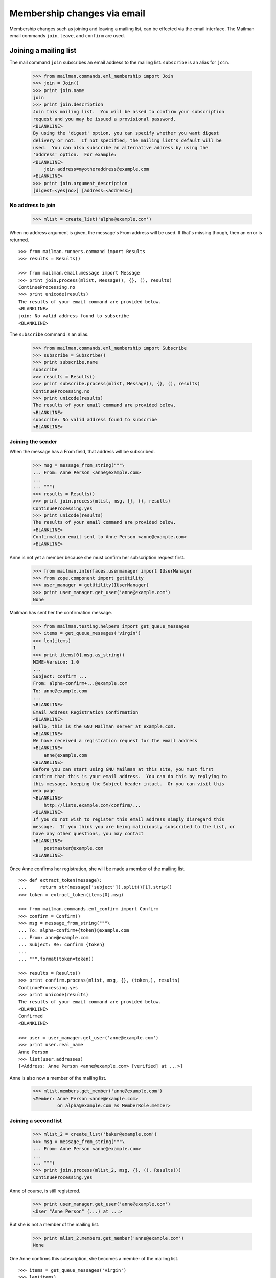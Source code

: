 ============================
Membership changes via email
============================

Membership changes such as joining and leaving a mailing list, can be effected
via the email interface.  The Mailman email commands ``join``, ``leave``, and
``confirm`` are used.


Joining a mailing list
======================

The mail command ``join`` subscribes an email address to the mailing list.
``subscribe`` is an alias for ``join``.

    >>> from mailman.commands.eml_membership import Join
    >>> join = Join()
    >>> print join.name
    join
    >>> print join.description
    Join this mailing list.  You will be asked to confirm your subscription
    request and you may be issued a provisional password.
    <BLANKLINE>
    By using the 'digest' option, you can specify whether you want digest
    delivery or not.  If not specified, the mailing list's default will be
    used.  You can also subscribe an alternative address by using the
    'address' option.  For example:
    <BLANKLINE>
        join address=myotheraddress@example.com
    <BLANKLINE>
    >>> print join.argument_description
    [digest=<yes|no>] [address=<address>]


No address to join
------------------

    >>> mlist = create_list('alpha@example.com')

When no address argument is given, the message's From address will be used.
If that's missing though, then an error is returned.
::

    >>> from mailman.runners.command import Results
    >>> results = Results()

    >>> from mailman.email.message import Message
    >>> print join.process(mlist, Message(), {}, (), results)
    ContinueProcessing.no
    >>> print unicode(results)
    The results of your email command are provided below.
    <BLANKLINE>
    join: No valid address found to subscribe
    <BLANKLINE>

The ``subscribe`` command is an alias.

    >>> from mailman.commands.eml_membership import Subscribe
    >>> subscribe = Subscribe()
    >>> print subscribe.name
    subscribe
    >>> results = Results()
    >>> print subscribe.process(mlist, Message(), {}, (), results)
    ContinueProcessing.no
    >>> print unicode(results)
    The results of your email command are provided below.
    <BLANKLINE>
    subscribe: No valid address found to subscribe
    <BLANKLINE>


Joining the sender
------------------

When the message has a From field, that address will be subscribed.

    >>> msg = message_from_string("""\
    ... From: Anne Person <anne@example.com>
    ...
    ... """)
    >>> results = Results()
    >>> print join.process(mlist, msg, {}, (), results)
    ContinueProcessing.yes
    >>> print unicode(results)
    The results of your email command are provided below.
    <BLANKLINE>
    Confirmation email sent to Anne Person <anne@example.com>
    <BLANKLINE>

Anne is not yet a member because she must confirm her subscription request
first.

    >>> from mailman.interfaces.usermanager import IUserManager
    >>> from zope.component import getUtility
    >>> user_manager = getUtility(IUserManager)
    >>> print user_manager.get_user('anne@example.com')
    None

Mailman has sent her the confirmation message.

    >>> from mailman.testing.helpers import get_queue_messages
    >>> items = get_queue_messages('virgin')
    >>> len(items)
    1
    >>> print items[0].msg.as_string()
    MIME-Version: 1.0
    ...
    Subject: confirm ...
    From: alpha-confirm+...@example.com
    To: anne@example.com
    ...
    <BLANKLINE>
    Email Address Registration Confirmation
    <BLANKLINE>
    Hello, this is the GNU Mailman server at example.com.
    <BLANKLINE>
    We have received a registration request for the email address
    <BLANKLINE>
        anne@example.com
    <BLANKLINE>
    Before you can start using GNU Mailman at this site, you must first
    confirm that this is your email address.  You can do this by replying to
    this message, keeping the Subject header intact.  Or you can visit this
    web page
    <BLANKLINE>
        http://lists.example.com/confirm/...
    <BLANKLINE>
    If you do not wish to register this email address simply disregard this
    message.  If you think you are being maliciously subscribed to the list, or
    have any other questions, you may contact
    <BLANKLINE>
        postmaster@example.com
    <BLANKLINE>

Once Anne confirms her registration, she will be made a member of the mailing
list.
::

    >>> def extract_token(message):
    ...     return str(message['subject']).split()[1].strip()
    >>> token = extract_token(items[0].msg)

    >>> from mailman.commands.eml_confirm import Confirm
    >>> confirm = Confirm()
    >>> msg = message_from_string("""\
    ... To: alpha-confirm+{token}@example.com
    ... From: anne@example.com
    ... Subject: Re: confirm {token}
    ...
    ... """.format(token=token))

    >>> results = Results()
    >>> print confirm.process(mlist, msg, {}, (token,), results)
    ContinueProcessing.yes
    >>> print unicode(results)
    The results of your email command are provided below.
    <BLANKLINE>
    Confirmed
    <BLANKLINE>

    >>> user = user_manager.get_user('anne@example.com')
    >>> print user.real_name
    Anne Person
    >>> list(user.addresses)
    [<Address: Anne Person <anne@example.com> [verified] at ...>]

Anne is also now a member of the mailing list.

    >>> mlist.members.get_member('anne@example.com')
    <Member: Anne Person <anne@example.com>
             on alpha@example.com as MemberRole.member>


Joining a second list
---------------------

    >>> mlist_2 = create_list('baker@example.com')
    >>> msg = message_from_string("""\
    ... From: Anne Person <anne@example.com>
    ...
    ... """)
    >>> print join.process(mlist_2, msg, {}, (), Results())
    ContinueProcessing.yes

Anne of course, is still registered.

    >>> print user_manager.get_user('anne@example.com')
    <User "Anne Person" (...) at ...>

But she is not a member of the mailing list.

    >>> print mlist_2.members.get_member('anne@example.com')
    None

One Anne confirms this subscription, she becomes a member of the mailing
list.
::

    >>> items = get_queue_messages('virgin')
    >>> len(items)
    1
    >>> token = extract_token(items[0].msg)
    >>> msg = message_from_string("""\
    ... To: baker-confirm+{token}@example.com
    ... From: anne@example.com
    ... Subject: Re: confirm {token}
    ...
    ... """.format(token=token))

    >>> results = Results()
    >>> print confirm.process(mlist_2, msg, {}, (token,), results)
    ContinueProcessing.yes
    >>> print unicode(results)
    The results of your email command are provided below.
    <BLANKLINE>
    Confirmed
    <BLANKLINE>

    >>> print mlist_2.members.get_member('anne@example.com')
    <Member: Anne Person <anne@example.com>
             on baker@example.com as MemberRole.member>


Leaving a mailing list
======================

The mail command ``leave`` unsubscribes an email address from the mailing
list.  ``unsubscribe`` is an alias for ``leave``.

    >>> from mailman.commands.eml_membership import Leave
    >>> leave = Leave()
    >>> print leave.name
    leave
    >>> print leave.description
    Leave this mailing list.  You will be asked to confirm your request.

Anne is a member of the ``baker@example.com`` mailing list, when she decides
to leave it.  She sends a message to the ``-leave`` address for the list and
is sent a confirmation message for her request.

    >>> results = Results()
    >>> print leave.process(mlist_2, msg, {}, (), results)
    ContinueProcessing.yes
    >>> print unicode(results)
    The results of your email command are provided below.
    <BLANKLINE>
    Anne Person <anne@example.com> left baker@example.com
    <BLANKLINE>

Anne is no longer a member of the mailing list.

    >>> print mlist_2.members.get_member('anne@example.com')
    None

Anne does not need to leave a mailing list with the same email address she's
subscribe with.  Any of her registered, linked, and validated email addresses
will do.
::

    >>> anne = user_manager.get_user('anne@example.com')
    >>> address = anne.register('anne.person@example.org')

    >>> results = Results()
    >>> print mlist.members.get_member('anne@example.com')
    <Member: Anne Person <anne@example.com>
             on alpha@example.com as MemberRole.member>

    >>> msg = message_from_string("""\
    ... To: alpha-leave@example.com
    ... From: anne.person@example.org
    ...
    ... """)

Since Anne's alternative address has not yet been verified, it can't be used
to unsubscribe Anne from the alpha mailing list.
::

    >>> print leave.process(mlist, msg, {}, (), results)
    ContinueProcessing.no

    >>> print unicode(results)
    The results of your email command are provided below.
    <BLANKLINE>
    Invalid or unverified email address: anne.person@example.org
    <BLANKLINE>

    >>> print mlist.members.get_member('anne@example.com')
    <Member: Anne Person <anne@example.com>
             on alpha@example.com as MemberRole.member>

Once Anne has verified her alternative address though, it can be used to
unsubscribe her from the list.
::

    >>> from datetime import datetime
    >>> address.verified_on = datetime.now()

    >>> results = Results()
    >>> print leave.process(mlist, msg, {}, (), results)
    ContinueProcessing.yes

    >>> print unicode(results)
    The results of your email command are provided below.
    <BLANKLINE>
    Anne Person <anne.person@example.org> left alpha@example.com
    <BLANKLINE>

    >>> print mlist.members.get_member('anne@example.com')
    None


Confirmations
=============

Bart wants to join the alpha list, so he sends his subscription request.
::

    >>> msg = message_from_string("""\
    ... From: Bart Person <bart@example.com>
    ...
    ... """)

    >>> print join.process(mlist, msg, {}, (), Results())
    ContinueProcessing.yes

There are two messages in the virgin queue, one of which is the confirmation
message.

    >>> for item in get_queue_messages('virgin'):
    ...     if str(item.msg['subject']).startswith('confirm'):
    ...         break
    ... else:
    ...     raise AssertionError('No confirmation message')
    >>> token = extract_token(item.msg)

Bart is still not a user.

    >>> print user_manager.get_user('bart@example.com')
    None

Bart replies to the original message, specifically keeping the Subject header
intact except for any prefix.  Mailman matches the token and confirms Bart as
a user of the system.
::

    >>> msg = message_from_string("""\
    ... From: Bart Person <bart@example.com>
    ... To: alpha-confirm+{token}@example.com
    ... Subject: Re: confirm {token}
    ...
    ... """.format(token=token))

    >>> results = Results()
    >>> print confirm.process(mlist, msg, {}, (token,), results)
    ContinueProcessing.yes

    >>> print unicode(results)
    The results of your email command are provided below.
    <BLANKLINE>
    Confirmed
    <BLANKLINE>

Now Bart is a user...

    >>> print user_manager.get_user('bart@example.com')
    <User "Bart Person" (...) at ...>

...and a member of the mailing list.

    >>> print mlist.members.get_member('bart@example.com')
    <Member: Bart Person <bart@example.com>
             on alpha@example.com as MemberRole.member>
